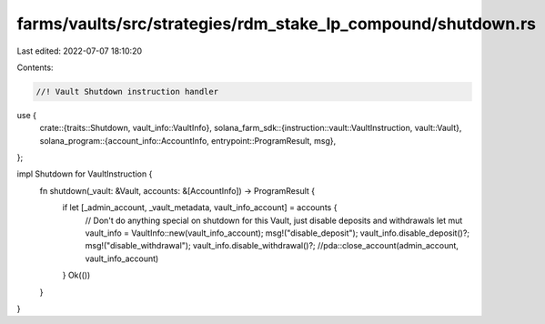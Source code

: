 farms/vaults/src/strategies/rdm_stake_lp_compound/shutdown.rs
=============================================================

Last edited: 2022-07-07 18:10:20

Contents:

.. code-block:: rs

    //! Vault Shutdown instruction handler

use {
    crate::{traits::Shutdown, vault_info::VaultInfo},
    solana_farm_sdk::{instruction::vault::VaultInstruction, vault::Vault},
    solana_program::{account_info::AccountInfo, entrypoint::ProgramResult, msg},
};

impl Shutdown for VaultInstruction {
    fn shutdown(_vault: &Vault, accounts: &[AccountInfo]) -> ProgramResult {
        if let [_admin_account, _vault_metadata, vault_info_account] = accounts {
            // Don't do anything special on shutdown for this Vault, just disable deposits and withdrawals
            let mut vault_info = VaultInfo::new(vault_info_account);
            msg!("disable_deposit");
            vault_info.disable_deposit()?;
            msg!("disable_withdrawal");
            vault_info.disable_withdrawal()?;
            //pda::close_account(admin_account, vault_info_account)
        }
        Ok(())
    }
}


